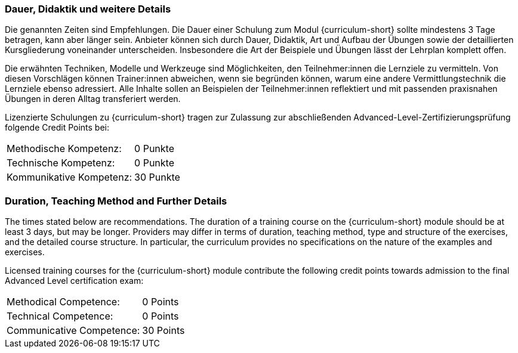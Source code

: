 :recommended-duration-in-days: 3
:methodical-credits: 0
:technical-credits: 0
:communicative-credits: 30

// tag::DE[]
=== Dauer, Didaktik und weitere Details

Die genannten Zeiten sind Empfehlungen. Die Dauer einer Schulung zum Modul {curriculum-short} sollte mindestens {recommended-duration-in-days} Tage betragen, kann aber länger sein. Anbieter können sich durch Dauer, Didaktik, Art und Aufbau der Übungen sowie der detaillierten Kursgliederung voneinander unterscheiden. Insbesondere die Art der Beispiele und Übungen lässt der Lehrplan komplett offen.

Die erwähnten Techniken, Modelle und Werkzeuge sind Möglichkeiten, den Teilnehmer:innen die Lernziele zu vermitteln. Von diesen Vorschlägen können Trainer:innen abweichen, wenn sie begründen können, warum eine andere Vermittlungstechnik die Lernziele ebenso adressiert. Alle Inhalte sollen an Beispielen der Teilnehmer:innen reflektiert und mit passenden praxisnahen Übungen in deren Alltag transferiert werden.

Lizenzierte Schulungen zu {curriculum-short} tragen zur Zulassung zur abschließenden Advanced-Level-Zertifizierungsprüfung folgende Credit Points bei:

[stripes=none, frame=none, grid=rows]
|===
| Methodische Kompetenz: | {methodical-credits} Punkte
| Technische Kompetenz: | {technical-credits} Punkte
| Kommunikative Kompetenz: | {communicative-credits} Punkte
|===

// end::DE[]

// tag::EN[]
=== Duration, Teaching Method and Further Details

The times stated below are recommendations.
The duration of a training course on the {curriculum-short} module should be at least {recommended-duration-in-days} days, but may be longer.
Providers may differ in terms of duration, teaching method, type and structure of the exercises, and the detailed course structure.
In particular, the curriculum provides no specifications on the nature of the examples and exercises.

Licensed training courses for the {curriculum-short} module contribute the following credit points towards admission to the final Advanced Level certification exam:

[stripes=none, frame=none, grid=rows]
|===
| Methodical Competence: | {methodical-credits} Points
| Technical Competence: | {technical-credits} Points
| Communicative Competence: | {communicative-credits} Points
|===

// end::EN[]
